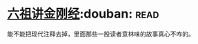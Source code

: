 * [[https://book.douban.com/subject/6440652/][六祖讲金刚经]]:douban::read:
能不能把现代注释去掉，里面那些一股读者意林味的故事真心不咋的。
